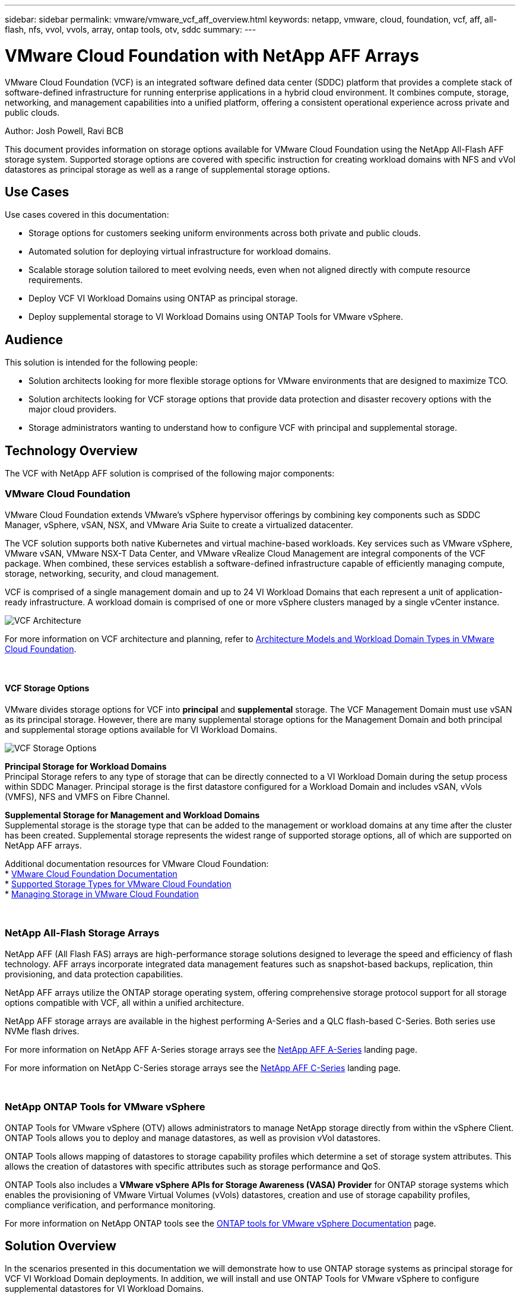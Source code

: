 ---
sidebar: sidebar
permalink: vmware/vmware_vcf_aff_overview.html
keywords: netapp, vmware, cloud, foundation, vcf, aff, all-flash, nfs, vvol, vvols, array, ontap tools, otv, sddc
summary:
---

= VMware Cloud Foundation with NetApp AFF Arrays
:hardbreaks:
:nofooter:
:icons: font
:linkattrs:
:imagesdir: ../media/

[.lead]
VMware Cloud Foundation (VCF) is an integrated software defined data center (SDDC) platform that provides a complete stack of software-defined infrastructure for running enterprise applications in a hybrid cloud environment. It combines compute, storage, networking, and management capabilities into a unified platform, offering a consistent operational experience across private and public clouds.

Author: Josh Powell, Ravi BCB

This document provides information on storage options available for VMware Cloud Foundation using the NetApp All-Flash AFF storage system. Supported storage options are covered with specific instruction for creating workload domains with NFS and vVol datastores as principal storage as well as a range of supplemental storage options.

== Use Cases
Use cases covered in this documentation:

* Storage options for customers seeking uniform environments across both private and public clouds.
* Automated solution for deploying virtual infrastructure for workload domains.
* Scalable storage solution tailored to meet evolving needs, even when not aligned directly with compute resource requirements.
* Deploy VCF VI Workload Domains using ONTAP as principal storage.
* Deploy supplemental storage to VI Workload Domains using ONTAP Tools for VMware vSphere.

== Audience

This solution is intended for the following people: 

* Solution architects looking for more flexible storage options for VMware environments that are designed to maximize TCO.
* Solution architects looking for VCF storage options that provide data protection and disaster recovery options with the major cloud providers.
* Storage administrators wanting to understand how to configure VCF with principal and supplemental storage.

== Technology Overview
The VCF with NetApp AFF solution is comprised of the following major components:

=== VMware Cloud Foundation
VMware Cloud Foundation extends VMware’s vSphere hypervisor offerings by combining key components such as SDDC Manager, vSphere, vSAN, NSX, and VMware Aria Suite to create a virtualized datacenter.

The VCF solution supports both native Kubernetes and virtual machine-based workloads. Key services such as VMware vSphere, VMware vSAN, VMware NSX-T Data Center, and VMware vRealize Cloud Management are integral components of the VCF package. When combined, these services establish a software-defined infrastructure capable of efficiently managing compute, storage, networking, security, and cloud management.

VCF is comprised of a single management domain and up to 24 VI Workload Domains that each represent a unit of application-ready infrastructure. A workload domain is comprised of one or more vSphere clusters managed by a single vCenter instance.

image:vmware-vcf-aff-image02.png[VCF Architecture]

For more information on VCF architecture and planning, refer to link:https://docs.vmware.com/en/VMware-Cloud-Foundation/5.1/vcf-design/GUID-A550B597-463F-403F-BE9A-BFF3BECB9523.html[Architecture Models and Workload Domain Types in VMware Cloud Foundation].

{nbsp}

==== VCF Storage Options
VMware divides storage options for VCF into *principal* and *supplemental* storage. The VCF Management Domain must use vSAN as its principal storage. However, there are many supplemental storage options for the Management Domain and both principal and supplemental storage options available for VI Workload Domains.

image:vmware-vcf-aff-image01.png[VCF Storage Options]

*Principal Storage for Workload Domains*
Principal Storage refers to any type of storage that can be directly connected to a VI Workload Domain during the setup process within SDDC Manager. Principal storage is the first datastore configured for a Workload Domain and includes vSAN, vVols (VMFS), NFS and VMFS on Fibre Channel.

*Supplemental Storage for Management and Workload Domains*
Supplemental storage is the storage type that can be added to the management or workload domains at any time after the cluster has been created. Supplemental storage represents the widest range of supported storage options, all of which are supported on NetApp AFF arrays.

Additional documentation resources for VMware Cloud Foundation:
* link:https://docs.vmware.com/en/VMware-Cloud-Foundation/index.html[VMware Cloud Foundation Documentation]
* link:https://docs.vmware.com/en/VMware-Cloud-Foundation/5.1/vcf-design/GUID-2156EC66-BBBB-4197-91AD-660315385D2E.html[Supported Storage Types for VMware Cloud Foundation]
* link:https://docs.vmware.com/en/VMware-Cloud-Foundation/5.1/vcf-admin/GUID-2C4653EB-5654-45CB-B072-2C2E29CB6C89.html[Managing Storage in VMware Cloud Foundation]

{nbsp}

=== NetApp All-Flash Storage Arrays
NetApp AFF (All Flash FAS) arrays are high-performance storage solutions designed to leverage the speed and efficiency of flash technology. AFF arrays incorporate integrated data management features such as snapshot-based backups, replication, thin provisioning, and data protection capabilities.

NetApp AFF arrays utilize the ONTAP storage operating system, offering comprehensive storage protocol support for all storage options compatible with VCF, all within a unified architecture.

NetApp AFF storage arrays are available in the highest performing A-Series and a QLC flash-based C-Series. Both series use NVMe flash drives.

For more information on NetApp AFF A-Series storage arrays see the link:https://www.netapp.com/data-storage/aff-a-series/[NetApp AFF A-Series] landing page.

For more information on NetApp C-Series storage arrays see the link:https://www.netapp.com/data-storage/aff-c-series/[NetApp AFF C-Series] landing page.

{nbsp}

=== NetApp ONTAP Tools for VMware vSphere
ONTAP Tools for VMware vSphere (OTV) allows administrators to manage NetApp storage directly from within the vSphere Client. ONTAP Tools allows you to deploy and manage datastores, as well as provision vVol datastores.

ONTAP Tools allows mapping of datastores to storage capability profiles which determine a set of storage system attributes. This allows the creation of datastores with specific attributes such as storage performance and QoS.

ONTAP Tools also includes a *VMware vSphere APIs for Storage Awareness (VASA) Provider* for ONTAP storage systems which enables the provisioning of VMware Virtual Volumes (vVols) datastores, creation and use of storage capability profiles, compliance verification, and performance monitoring.

For more information on NetApp ONTAP tools see the link:https://docs.netapp.com/us-en/ontap-tools-vmware-vsphere/index.html[ONTAP tools for VMware vSphere Documentation] page.

== Solution Overview
In the scenarios presented in this documentation we will demonstrate how to use ONTAP storage systems as principal storage for VCF VI Workload Domain deployments. In addition, we will install and use ONTAP Tools for VMware vSphere to configure supplemental datastores for VI Workload Domains.

Scenarios covered in this documentation:

* *Configure and use an NFS datastore as principal storage during VI Workload Domain deployment.* Click 
link:vsphere_ontap_auto_block_fc.html[*here*] for deployment steps.
* *Install and demonstrate the use of ONTAP Tools to configure and mount NFS datastores as supplemental storage in VI Workload Domains.* Click link:vsphere_ontap_auto_block_fc.html[*here*] for deployment steps.

